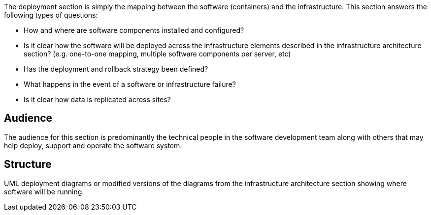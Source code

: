 // Github
ifdef::env-github[]
:tip-caption: :bulb:
:note-caption: :information_source:
:important-caption: :heavy_exclamation_mark:
:caution-caption: :fire:
:warning-caption: :warning:
:relfilesuffix:
endif::[]

// Local
ifndef::env-github[]
:relfilesuffix: .asciidoc
endif::[]

The deployment section is simply the mapping between the software (containers) and the infrastructure. This section answers the following types of questions:

* How and where are software components installed and configured?
* Is it clear how the software will be deployed across the infrastructure elements described in the infrastructure architecture section? (e.g. one-to-one mapping, multiple software components per server, etc)
* Has the deployment and rollback strategy been defined?
* What happens in the event of a software or infrastructure failure?
* Is it clear how data is replicated across sites?

== Audience

The audience for this section is predominantly the technical people in the software development team along with others that may help deploy, support and operate the software system.

== Structure

UML deployment diagrams or modified versions of the diagrams from the infrastructure architecture section showing where software will be running.